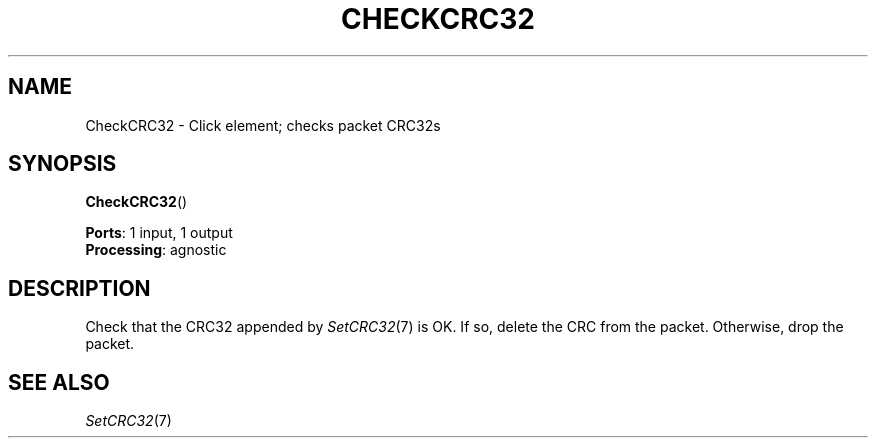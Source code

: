 .\" -*- mode: nroff -*-
.\" Generated by 'click-elem2man' from '../elements/standard/checkcrc32.hh:7'
.de M
.IR "\\$1" "(\\$2)\\$3"
..
.de RM
.RI "\\$1" "\\$2" "(\\$3)\\$4"
..
.TH "CHECKCRC32" 7click "12/Oct/2017" "Click"
.SH "NAME"
CheckCRC32 \- Click element;
checks packet CRC32s
.SH "SYNOPSIS"
\fBCheckCRC32\fR()

\fBPorts\fR: 1 input, 1 output
.br
\fBProcessing\fR: agnostic
.br
.SH "DESCRIPTION"
Check that the CRC32 appended by 
.M SetCRC32 7
is OK.
If so, delete the CRC from the packet.
Otherwise, drop the packet.

.SH "SEE ALSO"
.M SetCRC32 7

